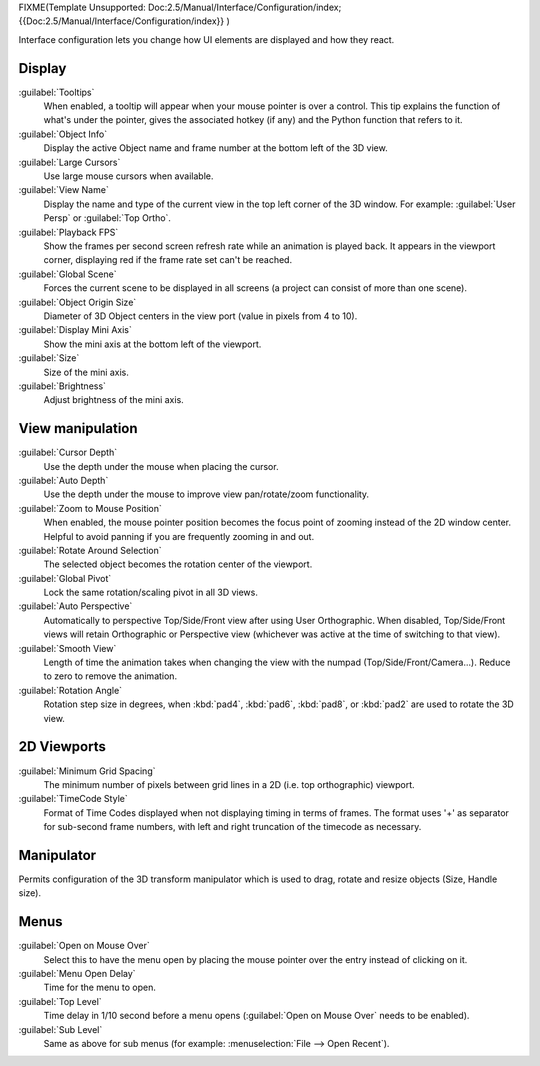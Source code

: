 
FIXME(Template Unsupported: Doc:2.5/Manual/Interface/Configuration/index;
{{Doc:2.5/Manual/Interface/Configuration/index}}
)

Interface configuration lets you change how UI elements are displayed and how they react.


.. figure:: /images/User-preferences-interface.jpg
   :width: 650px
   :figwidth: 650px


Display
*******

:guilabel:`Tooltips`
   When enabled, a tooltip will appear when your mouse pointer is over a control. This tip explains the function of what's under the pointer, gives the associated hotkey (if any) and the Python function that refers to it.
:guilabel:`Object Info`
   Display the active Object name and frame number at the bottom left of the 3D view.
:guilabel:`Large Cursors`
   Use large mouse cursors when available.
:guilabel:`View Name`
   Display the name and type of the current view in the top left corner of the 3D window. For example: :guilabel:`User Persp` or :guilabel:`Top Ortho`.
:guilabel:`Playback FPS`
   Show the frames per second screen refresh rate while an animation is played back. It appears in the viewport corner, displaying red if the frame rate set can't be reached.
:guilabel:`Global Scene`
   Forces the current scene to be displayed in all screens (a project can consist of more than one scene).
:guilabel:`Object Origin Size`
   Diameter of 3D Object centers in the view port (value in pixels from 4 to 10).
:guilabel:`Display Mini Axis`
   Show the mini axis at the bottom left of the viewport.
:guilabel:`Size`
   Size of the mini axis.
:guilabel:`Brightness`
   Adjust brightness of the mini axis.


View manipulation
*****************

:guilabel:`Cursor Depth`
   Use the depth under the mouse when placing the cursor.
:guilabel:`Auto Depth`
   Use the depth under the mouse to improve view pan/rotate/zoom functionality.
:guilabel:`Zoom to Mouse Position`
   When enabled, the mouse pointer position becomes the focus point of zooming instead of the 2D window center.  Helpful to avoid panning if you are frequently zooming in and out.
:guilabel:`Rotate Around Selection`
   The selected object becomes the rotation center of the viewport.
:guilabel:`Global Pivot`
   Lock the same rotation/scaling pivot in all 3D views.
:guilabel:`Auto Perspective`
   Automatically to perspective Top/Side/Front view after using User Orthographic. When disabled, Top/Side/Front views will retain Orthographic or Perspective view (whichever was active at the time of switching to that view).
:guilabel:`Smooth View`
   Length of time the animation takes when changing the view with the numpad (Top/Side/Front/Camera...). Reduce to zero to remove the animation.
:guilabel:`Rotation Angle`
   Rotation step size in degrees, when :kbd:`pad4`, :kbd:`pad6`, :kbd:`pad8`, or :kbd:`pad2` are used to rotate the 3D view.


2D Viewports
************

:guilabel:`Minimum Grid Spacing`
   The minimum number of pixels between grid lines in a 2D (i.e. top orthographic) viewport.
:guilabel:`TimeCode Style`
   Format of Time Codes displayed when not displaying timing in terms of frames. The format uses '+' as separator for sub-second frame numbers, with left and right truncation of the timecode as necessary.


Manipulator
***********

Permits configuration of the 3D transform manipulator  which is used to drag,
rotate and resize objects (Size, Handle size).


Menus
*****

:guilabel:`Open on Mouse Over`
   Select this to have the menu open by placing the mouse pointer over the entry instead of clicking on it.
:guilabel:`Menu Open Delay`
   Time for the menu to open.
:guilabel:`Top Level`
   Time delay in 1/10 second before a menu opens (:guilabel:`Open on Mouse Over` needs to be enabled).
:guilabel:`Sub Level`
   Same as above for sub menus (for example: :menuselection:`File --> Open Recent`).

